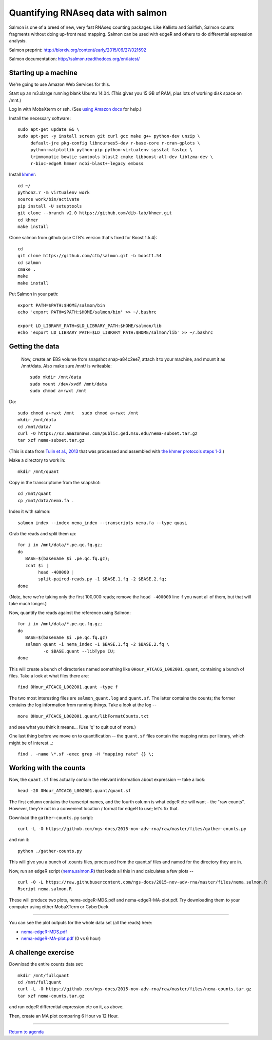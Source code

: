 Quantifying RNAseq data with salmon
===================================

Salmon is one of a breed of new, very fast RNAseq counting packages.
Like Kallisto and Sailfish, Salmon counts fragments without doing
up-front read mapping.  Salmon can be used with edgeR and others
to do differential expression analysis.

Salmon preprint: http://biorxiv.org/content/early/2015/06/27/021592

Salmon documentation: http://salmon.readthedocs.org/en/latest/

Starting up a machine
---------------------

We're going to use Amazon Web Services for this.

Start up an m3.xlarge running blank Ubuntu 14.04.  (This gives you 15 GB of
RAM, plus lots of working disk space on /mnt.)

Log in with MobaXterm or ssh.  (See `using Amazon docs
<http://angus.readthedocs.org/en/2015/amazon/>`__ for help.)

Install the necessary software::

   sudo apt-get update && \
   sudo apt-get -y install screen git curl gcc make g++ python-dev unzip \
        default-jre pkg-config libncurses5-dev r-base-core r-cran-gplots \
        python-matplotlib python-pip python-virtualenv sysstat fastqc \
        trimmomatic bowtie samtools blast2 cmake libboost-all-dev liblzma-dev \
        r-bioc-edgeR hmmer ncbi-blast+-legacy emboss

Install `khmer <http://khmer.readthedocs.org/en/v2.0/>`__::

   cd ~/
   python2.7 -m virtualenv work
   source work/bin/activate
   pip install -U setuptools
   git clone --branch v2.0 https://github.com/dib-lab/khmer.git
   cd khmer
   make install

Clone salmon from github (use CTB's version that's fixed for Boost 1.5.4)::

   cd
   git clone https://github.com/ctb/salmon.git -b boost1.54
   cd salmon
   cmake .
   make
   make install

Put Salmon in your path::

   export PATH=$PATH:$HOME/salmon/bin
   echo 'export PATH=$PATH:$HOME/salmon/bin' >> ~/.bashrc

   export LD_LIBRARY_PATH=$LD_LIBRARY_PATH:$HOME/salmon/lib
   echo 'export LD_LIBRARY_PATH=$LD_LIBRARY_PATH:$HOME/salmon/lib' >> ~/.bashrc

Getting the data
----------------

..

   Now, create an EBS volume from snapshot snap-a84c2ee7, attach it to
   your machine, and mount it as /mnt/data.  Also make sure /mnt/ is
   writeable::

      sudo mkdir /mnt/data
      sudo mount /dev/xvdf /mnt/data
      sudo chmod a+rwxt /mnt

Do::

   sudo chmod a+rwxt /mnt   sudo chmod a+rwxt /mnt
   mkdir /mnt/data
   cd /mnt/data/
   curl -O https://s3.amazonaws.com/public.ged.msu.edu/nema-subset.tar.gz
   tar xzf nema-subset.tar.gz

(This is data from `Tulin et al., 2013
<http://www.evodevojournal.com/content/4/1/16>`__ that was processed
and assembled with `the khmer protocols steps 1-3
<http://khmer-protocols.readthedocs.org/en/ctb/mrnaseq/index.html>`__.)

Make a directory to work in::

   mkdir /mnt/quant

Copy in the transcriptome from the snapshot::

   cd /mnt/quant
   cp /mnt/data/nema.fa .

Index it with salmon::

   salmon index --index nema_index --transcripts nema.fa --type quasi   

Grab the reads and split them up::

   for i in /mnt/data/*.pe.qc.fq.gz;
   do
      BASE=$(basename $i .pe.qc.fq.gz);
      zcat $i |
           head -400000 |
           split-paired-reads.py -1 $BASE.1.fq -2 $BASE.2.fq;
   done

(Note, here we're taking only the first 100,000 reads; remove the
``head -400000`` line if you want all of them, but that will take much
longer.)

Now, quantify the reads against the reference using Salmon::

   for i in /mnt/data/*.pe.qc.fq.gz;
   do
      BASE=$(basename $i .pe.qc.fq.gz)
      salmon quant -i nema_index -1 $BASE.1.fq -2 $BASE.2.fq \
             -o $BASE.quant --libType IU;
   done

This will create a bunch of directories named something like
``0Hour_ATCACG_L002001.quant``, containing a bunch of files.  Take a look
at what files there are::

   find 0Hour_ATCACG_L002001.quant -type f

The two most interesting files are ``salmon_quant.log`` and ``quant.sf``.
The latter contains the counts; the former contains the log information
from running things.  Take a look at the log -- ::

   more 0Hour_ATCACG_L002001.quant/libFormatCounts.txt

and see what you think it means... (Use 'q' to quit out of more.)

One last thing before we move on to quantification -- the ``quant.sf`` files
contain the mapping rates per library, which might be of interest...::

   find . -name \*.sf -exec grep -H "mapping rate" {} \;

Working with the counts
-----------------------

Now, the ``quant.sf`` files actually contain the relevant information about
expression -- take a look::

   head -20 0Hour_ATCACG_L002001.quant/quant.sf

The first column contains the transcript names, and the
fourth column is what edgeR etc will want - the "raw counts".
However, they're not in a convenient location / format for edgeR to use;
let's fix that.

Download the ``gather-counts.py`` script::

   curl -L -O https://github.com/ngs-docs/2015-nov-adv-rna/raw/master/files/gather-counts.py

and run it::

   python ./gather-counts.py

This will give you a bunch of .counts files, processed from the quant.sf files
and named for the directory they are in.

Now, run an edgeR script (`nema.salmon.R
<https://github.com/ngs-docs/2015-nov-adv-rna/blob/master/files/nema.salmon.R>`__)
that loads all this in and calculates a few plots -- ::

   curl -O -L https://raw.githubusercontent.com/ngs-docs/2015-nov-adv-rna/master/files/nema.salmon.R
   Rscript nema.salmon.R

These will produce two plots, nema-edgeR-MDS.pdf and nema-edgeR-MA-plot.pdf.
Try downloading them to your computer using either MobaXTerm or CyberDuck.

----

You can see the plot outputs for the whole data set (all the reads) here:

* `nema-edgeR-MDS.pdf <https://github.com/ngs-docs/2015-nov-adv-rna/blob/master/files/nema-edgeR-MDS.pdf>`__
* `nema-edgeR-MA-plot.pdf <https://github.com/ngs-docs/2015-nov-adv-rna/blob/master/files/nema-edgeR-MA-plot.pdf>`__ (0 vs 6 hour)

A challenge exercise
--------------------

Download the entire counts data set::

  mkdir /mnt/fullquant
  cd /mnt/fullquant
  curl -L -O https://github.com/ngs-docs/2015-nov-adv-rna/raw/master/files/nema-counts.tar.gz
  tar xzf nema-counts.tar.gz

and run edgeR differential expression etc on it, as above.

Then, create an MA plot comparing 6 Hour vs 12 Hour.

----

`Return to agenda <AGENDA.md>`__
